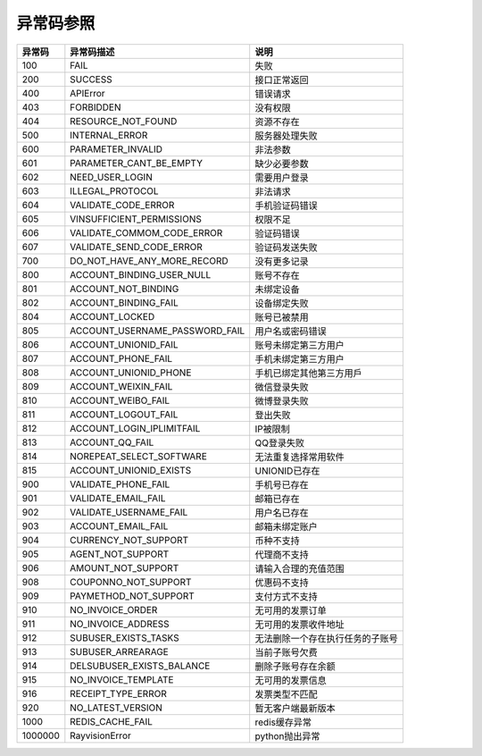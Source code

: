 .. _header-n0:

异常码参照
==========

======= =================================== ================================
异常码  异常码描述                          说明
======= =================================== ================================
100     FAIL                                失败
200     SUCCESS                             接口正常返回
400     APIError                            错误请求
403     FORBIDDEN                           没有权限
404     RESOURCE_NOT_FOUND                  资源不存在
500     INTERNAL_ERROR                      服务器处理失败
600     PARAMETER_INVALID                   非法参数
601     PARAMETER_CANT_BE_EMPTY             缺少必要参数
602     NEED_USER_LOGIN                     需要用户登录
603     ILLEGAL_PROTOCOL                    非法请求
604     VALIDATE_CODE_ERROR                 手机验证码错误
605     VINSUFFICIENT_PERMISSIONS           权限不足
606     VALIDATE_COMMOM_CODE_ERROR          验证码错误
607     VALIDATE_SEND_CODE_ERROR            验证码发送失败
700     DO_NOT_HAVE_ANY_MORE_RECORD         没有更多记录
800     ACCOUNT_BINDING_USER_NULL           账号不存在
801     ACCOUNT_NOT_BINDING                 未绑定设备
802     ACCOUNT_BINDING_FAIL                设备绑定失败
804     ACCOUNT_LOCKED                      账号已被禁用
805     ACCOUNT_USERNAME_PASSWORD_FAIL      用户名或密码错误
806     ACCOUNT_UNIONID_FAIL                账号未绑定第三方用户
807     ACCOUNT_PHONE_FAIL                  手机未绑定第三方用户
808     ACCOUNT_UNIONID_PHONE               手机已绑定其他第三方用戶
809     ACCOUNT_WEIXIN_FAIL                 微信登录失败
810     ACCOUNT_WEIBO_FAIL                  微博登录失败
811     ACCOUNT_LOGOUT_FAIL                 登出失败
812     ACCOUNT_LOGIN_IPLIMITFAIL           IP被限制
813     ACCOUNT_QQ_FAIL                     QQ登录失败
814     NOREPEAT_SELECT_SOFTWARE            无法重复选择常用软件
815     ACCOUNT_UNIONID_EXISTS              UNIONID已存在
900     VALIDATE_PHONE_FAIL                 手机号已存在
901     VALIDATE_EMAIL_FAIL                 邮箱已存在
902     VALIDATE_USERNAME_FAIL              用户名已存在
903     ACCOUNT_EMAIL_FAIL                  邮箱未绑定账户
904     CURRENCY_NOT_SUPPORT                币种不支持
905     AGENT_NOT_SUPPORT                   代理商不支持
906     AMOUNT_NOT_SUPPORT                  请输入合理的充值范围
908     COUPONNO_NOT_SUPPORT                优惠码不支持
909     PAYMETHOD_NOT_SUPPORT               支付方式不支持
910     NO_INVOICE_ORDER                    无可用的发票订单
911     NO_INVOICE_ADDRESS                  无可用的发票收件地址
912     SUBUSER_EXISTS_TASKS                无法删除一个存在执行任务的子账号
913     SUBUSER_ARREARAGE                   当前子账号欠费
914     DELSUBUSER_EXISTS_BALANCE           删除子账号存在余额
915     NO_INVOICE_TEMPLATE                 无可用的发票信息
916     RECEIPT_TYPE_ERROR                  发票类型不匹配
920     NO_LATEST_VERSION                   暂无客户端最新版本
1000    REDIS_CACHE_FAIL                    redis缓存异常
1000000 RayvisionError                      python抛出异常
======= =================================== ================================
